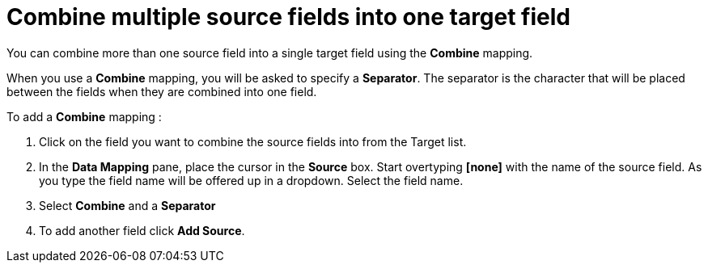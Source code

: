 [id=combine-multiple-source-fields-into-one-target-field]
= Combine multiple source fields into one target field

You can combine more than one source field into a single target field using the *Combine* mapping.

When you use a *Combine* mapping, you will be asked to specify a *Separator*. The separator is the character that will be placed between the fields when they are combined into one field.

To add a *Combine* mapping :

. Click on the field you want to combine the source fields into from the Target list. 

. In the *Data Mapping* pane, place the cursor in the *Source* box. Start overtyping *[none]* with the name of the source field. As you type the field name will be offered up in a dropdown. Select the field name.

. Select *Combine* and a *Separator* 

. To add another field click *Add Source*.

